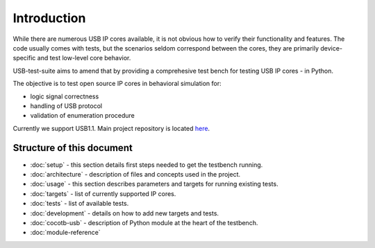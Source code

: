 Introduction
============

While there are numerous USB IP cores available, it is not obvious how to verify their functionality and features.
The code usually comes with tests, but the scenarios seldom correspond between the cores, they are primarily device-specific and test low-level core behavior.

USB-test-suite aims to amend that by providing a comprehesive test bench for testing USB IP cores - in Python.

The objective is to test open source IP cores in behavioral simulation for:

* logic signal correctness
* handling of USB protocol
* validation of enumeration procedure

Currently we support USB1.1. Main project repository is located `here`_.

.. _`here`: https://github.com/antmicro/usb-test-suite-build

Structure of this document
--------------------------

* :doc:`setup` - this section details first steps needed to get the testbench running.
* :doc:`architecture` - description of files and concepts used in the project.
* :doc:`usage` - this section describes parameters and targets for running existing tests.
* :doc:`targets` - list of currently supported IP cores.
* :doc:`tests` - list of available tests.
* :doc:`development` - details on how to add new targets and tests.
* :doc:`cocotb-usb` - description of Python module at the heart of the testbench.
* :doc:`module-reference`
